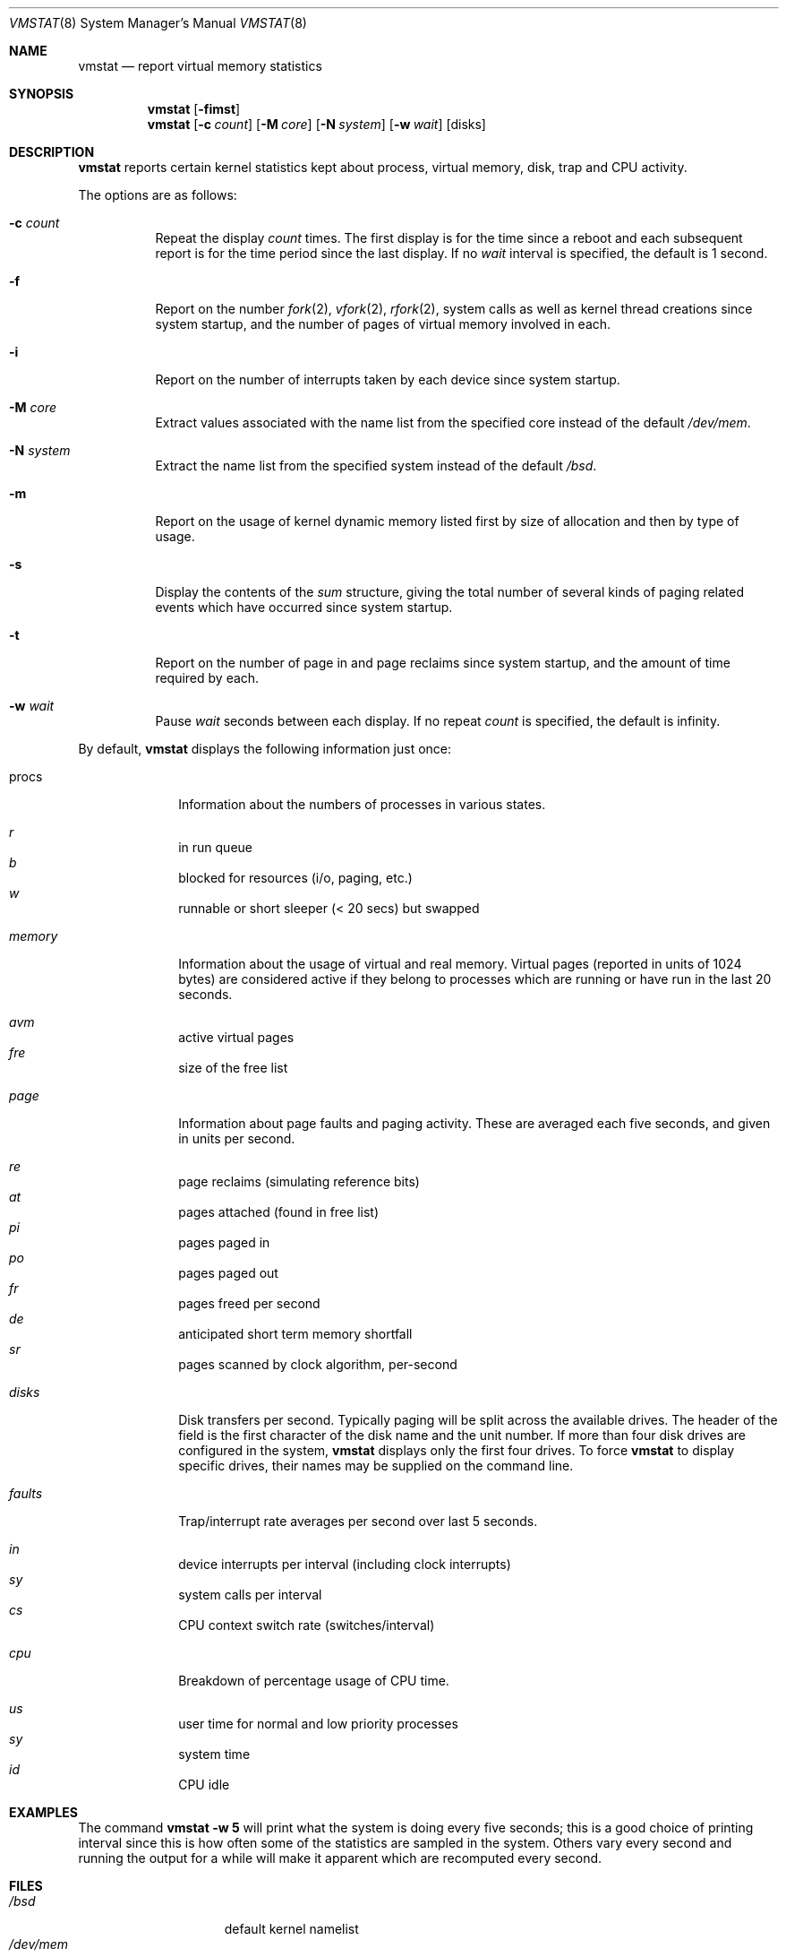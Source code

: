 .\"	$OpenBSD: vmstat.8,v 1.17 2000/11/09 17:52:46 aaron Exp $
.\"	$NetBSD: vmstat.8,v 1.12 1996/05/10 23:19:30 thorpej Exp $
.\"
.\" Copyright (c) 1986, 1993
.\"	The Regents of the University of California.  All rights reserved.
.\"
.\" Redistribution and use in source and binary forms, with or without
.\" modification, are permitted provided that the following conditions
.\" are met:
.\" 1. Redistributions of source code must retain the above copyright
.\"    notice, this list of conditions and the following disclaimer.
.\" 2. Redistributions in binary form must reproduce the above copyright
.\"    notice, this list of conditions and the following disclaimer in the
.\"    documentation and/or other materials provided with the distribution.
.\" 3. All advertising materials mentioning features or use of this software
.\"    must display the following acknowledgement:
.\"	This product includes software developed by the University of
.\"	California, Berkeley and its contributors.
.\" 4. Neither the name of the University nor the names of its contributors
.\"    may be used to endorse or promote products derived from this software
.\"    without specific prior written permission.
.\"
.\" THIS SOFTWARE IS PROVIDED BY THE REGENTS AND CONTRIBUTORS ``AS IS'' AND
.\" ANY EXPRESS OR IMPLIED WARRANTIES, INCLUDING, BUT NOT LIMITED TO, THE
.\" IMPLIED WARRANTIES OF MERCHANTABILITY AND FITNESS FOR A PARTICULAR PURPOSE
.\" ARE DISCLAIMED.  IN NO EVENT SHALL THE REGENTS OR CONTRIBUTORS BE LIABLE
.\" FOR ANY DIRECT, INDIRECT, INCIDENTAL, SPECIAL, EXEMPLARY, OR CONSEQUENTIAL
.\" DAMAGES (INCLUDING, BUT NOT LIMITED TO, PROCUREMENT OF SUBSTITUTE GOODS
.\" OR SERVICES; LOSS OF USE, DATA, OR PROFITS; OR BUSINESS INTERRUPTION)
.\" HOWEVER CAUSED AND ON ANY THEORY OF LIABILITY, WHETHER IN CONTRACT, STRICT
.\" LIABILITY, OR TORT (INCLUDING NEGLIGENCE OR OTHERWISE) ARISING IN ANY WAY
.\" OUT OF THE USE OF THIS SOFTWARE, EVEN IF ADVISED OF THE POSSIBILITY OF
.\" SUCH DAMAGE.
.\"
.\"	@(#)vmstat.8	8.1 (Berkeley) 6/6/93
.\"
.Dd June 6, 1993
.Dt VMSTAT 8
.Os
.Sh NAME
.Nm vmstat
.Nd report virtual memory statistics
.Sh SYNOPSIS
.Nm vmstat
.Op Fl fimst
.Nm vmstat
.Op Fl c Ar count
.Op Fl M Ar core
.Op Fl N Ar system
.Op Fl w Ar wait
.Op disks
.Sh DESCRIPTION
.Nm
reports certain kernel statistics kept about process, virtual memory,
disk, trap and CPU activity.
.Pp
The options are as follows:
.Bl -tag -width Ds
.It Fl c Ar count
Repeat the display
.Ar count
times.
The first display is for the time since a reboot and each subsequent report
is for the time period since the last display.
If no
.Ar wait
interval is specified, the default is 1 second.
.It Fl f
Report on the number
.Xr fork 2 ,
.Xr vfork 2 ,
.Xr rfork 2 ,
system calls as well as kernel thread creations since system startup,
and the number of pages of virtual memory involved in each.
.It Fl i
Report on the number of interrupts taken by each device since system
startup.
.It Fl M Ar core
Extract values associated with the name list from the specified core
instead of the default
.Pa /dev/mem .
.It Fl N Ar system
Extract the name list from the specified system instead of the default
.Pa /bsd .
.It Fl m
Report on the usage of kernel dynamic memory listed first by size of
allocation and then by type of usage.
.It Fl s
Display the contents of the
.Ar sum
structure, giving the total number of several kinds of paging related
events which have occurred since system startup.
.It Fl t
Report on the number of page in and page reclaims since system startup,
and the amount of time required by each.
.It Fl w Ar wait
Pause
.Ar wait
seconds between each display.
If no repeat
.Ar count
is specified, the default is infinity.
.El
.Pp
By default,
.Nm
displays the following information just once:
.Bl -tag -width "whatever"
.It procs
Information about the numbers of processes in various states.
.Pp
.Bl -inset -width xxxxxx -compact
.It Ar r
in run queue
.It Ar b
blocked for resources (i/o, paging, etc.)
.It Ar w
runnable or short sleeper (< 20 secs) but swapped
.El
.Pp
.It Ar memory
Information about the usage of virtual and real memory.
Virtual pages
(reported in units of 1024 bytes) are considered active if they belong
to processes which are running or have run in the last 20 seconds.
.Pp
.Bl -inset -width xxxxxx -compact
.It Ar avm
active virtual pages
.It Ar fre
size of the free list
.El
.Pp
.It Ar page
Information about page faults and paging activity.
These are averaged each five seconds, and given in units per second.
.Pp
.Bl -inset -width xxxxxx -compact
.It Ar re
page reclaims (simulating reference bits)
.It Ar at
pages attached (found in free list)
.It Ar pi
pages paged in
.It Ar po
pages paged out
.It Ar fr
pages freed per second
.It Ar de
anticipated short term memory shortfall
.It Ar sr
pages scanned by clock algorithm, per-second
.El
.Pp
.It Ar disks
Disk transfers per second.
Typically paging will be split across the available drives.
The header of the field is the first character of the disk name and
the unit number.
If more than four disk drives are configured in the system,
.Nm
displays only the first four drives.
To force
.Nm
to display specific drives, their names may be supplied on the command line.
.Pp
.It Ar faults
Trap/interrupt rate averages per second over last 5 seconds.
.Pp
.Bl -inset -width xxxxxx -compact
.It Ar in
device interrupts per interval (including clock interrupts)
.It Ar sy
system calls per interval
.It Ar cs
CPU context switch rate (switches/interval)
.El
.Pp
.It Ar cpu
Breakdown of percentage usage of CPU time.
.Pp
.Bl -inset -width xxxxxx -compact
.It Ar us
user time for normal and low priority processes
.It Ar sy
system time
.It Ar id
CPU idle
.El
.El
.Sh EXAMPLES
The command
.Ic vmstat -w 5
will print what the system is doing every five
seconds; this is a good choice of printing interval since this is how often
some of the statistics are sampled in the system.
Others vary every second and running the output for a while will make it
apparent which are recomputed every second.
.Sh FILES
.Bl -tag -width /etc/networks -compact
.It Pa /bsd
default kernel namelist
.It Pa /dev/mem
default memory file
.El
.Sh SEE ALSO
.Xr fstat 1 ,
.Xr netstat 1 ,
.Xr nfsstat 1 ,
.Xr ps 1 ,
.Xr systat 1 ,
.Xr iostat 8 ,
.Xr pstat 8
.Pp
The sections starting with
.Dq Interpreting system activity
in
.%T "Installing and Operating 4.3BSD" .
.Sh BUGS
The
.Fl c
and
.Fl w
options are only available with the default output.
.Pp
This manual page lacks an incredible amount of detail.
